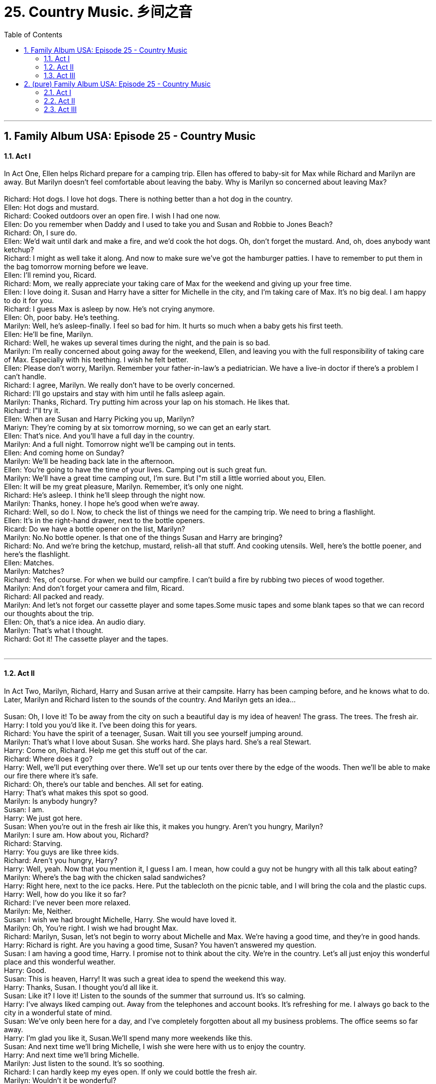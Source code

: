 
= 25. Country Music. 乡间之音
:toc: left
:toclevels: 3
:sectnums:
:stylesheet: ../+ 美国高中历史教材 American History ： From Pre-Columbian to the New Millennium/myAdocCss.css.css

'''

== Family Album USA: Episode 25 - Country Music +


==== Act I +

In Act One, Ellen helps Richard prepare for a camping trip. Ellen has offered to baby-sit for Max while Richard and Marilyn are away. But Marilyn doesn't feel comfortable about leaving the baby. Why is Marilyn so concerned about leaving Max? +
 +
Richard: Hot dogs. I love hot dogs. There is nothing better than a hot dog in the country. +
Ellen: Hot dogs and mustard. +
Richard: Cooked outdoors over an open fire. I wish I had one now. +
Ellen: Do you remember when Daddy and I used to take you and Susan and Robbie to Jones Beach? +
Richard: Oh, I sure do. +
Ellen: We'd wait until dark and make a fire, and we'd cook the hot dogs. Oh, don't forget the mustard. And, oh, does anybody want ketchup? +
Richard: I might as well take it along. And now to make sure we've got the hamburger patties. I have to remember to put them in the bag tomorrow morning before we leave. +
Ellen: I'll remind you, Ricard. +
Richard: Mom, we really appreciate your taking care of Max for the weekend and giving up your free time. +
Ellen: I love doing it. Susan and Harry have a sitter for Michelle in the city, and I'm taking care of Max. It's no big deal. I am happy to do it for you. +
Richard: I guess Max is asleep by now. He's not crying anymore. +
Ellen: Oh, poor baby. He's teething. +
Marilyn: Well, he's asleep-finally. I feel so bad for him. It hurts so much when a baby gets his first teeth. +
Ellen: He'll be fine, Marilyn. +
Richard: Well, he wakes up several times during the night, and the pain is so bad. +
Marilyn: I'm really concerned about going away for the weekend, Ellen, and leaving you with the full responsibility of taking care of Max. Especially with his teething. I wish he felt better. +
Ellen: Please don't worry, Marilyn. Remember your father-in-law's a pediatrician. We have a live-in doctor if there's a problem I can't handle. +
Richard: I agree, Marilyn. We really don't have to be overly concerned. +
Richard: I'll go upstairs and stay with him until he falls asleep again. +
Marilyn: Thanks, Richard. Try putting him across your lap on his stomach. He likes that. +
Richard: I"ll try it. +
Ellen: When are Susan and Harry Picking you up, Marilyn? +
Mariyn: They're coming by at six tomorrow morning, so we can get an early start. +
Ellen: That's nice. And you'll have a full day in the country. +
Marilyn: And a full night. Tomorrow night we'll be camping out in tents. +
Ellen: And coming home on Sunday? +
Marilyn: We'll be heading back late in the afternoon. +
Ellen: You're going to have the time of your lives. Camping out is such great fun. +
Marilyn: We'll have a great time camping out, I'm sure. But I"m still a little worried about you, Ellen. +
Ellen: It will be my great pleasure, Marilyn. Remember, it's only one night. +
Richard: He's asleep. I think he'll sleep through the night now. +
Marilyn: Thanks, honey. I hope he's good when we're away. +
Richard: Well, so do I. Now, to check the list of things we need for the camping trip. We need to bring a flashlight. +
Ellen: It's in the right-hand drawer, next to the bottle openers. +
Ricard: Do we have a bottle opener on the list, Marilyn? +
Marilyn: No.No bottle opener. Is that one of the things Susan and Harry are bringing? +
Richard: No. And we're bring the ketchup, mustard, relish-all that stuff. And cooking utensils. Well, here's the bottle poener, and here's the flashlight. +
Ellen: Matches. +
Marilyn: Matches? +
Richard: Yes, of course. For when we build our campfire. I can't build a fire by rubbing two pieces of wood together. +
Marilyn: And don't forget your camera and film, Ricard. +
Richard: All packed and ready. +
Marilyn: And let's not forget our cassette player and some tapes.Some music tapes and some blank tapes so that we can record our thoughts about the trip. +
Ellen: Oh, that's a nice idea. An audio diary. +
Marilyn: That's what I thought. +
Richard: Got it! The cassette player and the tapes. +
 +


---

==== Act II +

In Act Two, Marilyn, Richard, Harry and Susan arrive at their campsite. Harry has been camping before, and he knows what to do. Later, Marilyn and Richard listen to the sounds of the country. And Marilyn gets an idea... +
 +
Susan: Oh, I love it! To be away from the city on such a beautiful day is my idea of heaven! The grass. The trees. The fresh air. +
Harry: I told you you'd like it. I've been doing this for years. +
Richard: You have the spirit of a teenager, Susan. Wait till you see yourself jumping around. +
Marilyn: That's what I love about Susan. She works hard. She plays hard. She's a real Stewart. +
Harry: Come on, Richard. Help me get this stuff out of the car. +
Richard: Where does it go? +
Harry: Well, we'll put everything over there. We'll set up our tents over there by the edge of the woods. Then we'll be able to make our fire there where it's safe. +
Richard: Oh, there's our table and benches. All set for eating. +
Harry: That's what makes this spot so good. +
Marilyn: Is anybody hungry? +
Susan: I am. +
Harry: We just got here. +
Susan: When you're out in the fresh air like this, it makes you hungry. Aren't you hungry, Marilyn? +
Marilyn: I sure am. How about you, Richard? +
Richard: Starving. +
Harry: You guys are like three kids. +
Richard: Aren't you hungry, Harry? +
Harry: Well, yeah. Now that you mention it, I guess I am. I mean, how could a guy not be hungry with all this talk about eating? +
Marilyn: Where's the bag with the chicken salad sandwiches? +
Harry: Right here, next to the ice packs. Here. Put the tablecloth on the picnic table, and I will bring the cola and the plastic cups. +
Harry: Well, how do you like it so far? +
Richard: I've never been more relaxed. +
Marilyn: Me, Neither. +
Susan: I wish we had brought Michelle, Harry. She would have loved it. +
Marilyn: Oh, You're right. I wish we had brought Max. +
Richard: Marilyn, Susan, let's not begin to worry about Michelle and Max. We're having a good time, and they're in good hands. +
Harry: Richard is right. Are you having a good time, Susan? You haven't answered my question. +
Susan: I am having a good time, Harry. I promise not to think about the city. We're in the country. Let's all just enjoy this wonderful place and this wonderful weather. +
Harry: Good. +
Susan: This is heaven, Harry! It was such a great idea to spend the weekend this way. +
Harry: Thanks, Susan. I thought you'd all like it. +
Susan: Like it? I love it! Listen to the sounds of the summer that surround us. It's so calming. +
Harry: I've always liked camping out. Away from the telephones and account books. It's refreshing for me. I always go back to the city in a wonderful state of mind. +
Susan: We've only been here for a day, and I've completely forgotten about all my business problems. The office seems so far away. +
Harry: I'm glad you like it, Susan.We'll spend many more weekends like this. +
Susan: And next time we'll bring Michelle, I wish she were here with us to enjoy the country. +
Harry: And next time we'll bring Michelle. +
Marilyn: Just listen to the sound. It's so soothing. +
Richard: I can hardly keep my eyes open. If only we could bottle the fresh air. +
Marilyn: Wouldn't it be wonderful? +
Richard: We could call it "Deep Sleep Country Air." +
Marilyn: It puts you to sleep. So does the sound. I've bee having a hard time keeping my eyes open just listening to it. It's like a special music. +
Richard: Too bad we can't bottle the sound. +
Marilyn: But we can! +
Richard: Can what? +
Marilyn: Bottle the sound. +
Richard: What are you talking about? +
Richard: Oh, yeah? Great idea! Let's do it! +
 +


---

==== Act III +

In Act Three, Richard, Marilyn, Harry and Susan return home from their camping trip. Richard thinks that something is the matter. And he tries to solve the problem. Ellen: What works? +
 +
Marilyn: I'm so glad everyone is asleep. I thought Max would be crying, and everybody would be a wake. +
Richard: What did I tell you? Nothing to worry about. +
Susan: I'm sure everything is fine. My mother knows all there is to know about taking care of babies, I assure you. +
Harry: Let's put some of this stuff away and then take off. We've got a forty-minute drive into the city. +
Ellen: Welcome home-and I do mean welcome home. +
Richard: Something wrong? +
Ellen: Oh, nothing's wrong, Richard.Believe me, Max is fine. But his teeth hurt, and he just can't get to sleep, poor dear. +
Susan: Neither can you. +
Marilyn: Oh, I feel so bad. +
Ellen: Oh, I'm fine. How was your weekend? +
Harry: We had a great time, Mom. +
Richard: It was wonderful. The weather couldn't have been better. +
Ellen: It was nice here, too. +
Marilyn: Did you get a chance to get outside at all? +
Ellen: Oh, yes. Grandpa helped me yesterday afternoon. I went to the supermarket to get a few things, and I stayed out an extra half hour. The village was filled people-the weather was so nice. +
Richard: Harry's a professional camper, Mom. He knows all there is to know, and he made the weekend very easy for us to enjoy. +
Harry: Come on. You all helped. +
Susan: You were wonderful, Harry! +
Marilyn: Why don't you go to your room, Mom, and get some sleep. +
Ellen: Oh, I'm fine. Tell me more about your weekend. Did you do anything special? +
Susan: Lots of special country things.We picked flowers. +
Marilyn: And we brought some home for you. It was so nice to be out in the country. +
Ellen: They smell wouderful. +
Marilyn: Everything smelled so special. It would have been great if we had been able to bottle the smells. +
Harry: It would be a great business if you could do that. +
Ellen: Oh! +
Marilyn: Uh, we're home now, Ellen. We'll take care of it. +
Richard: I'll take care of it. Let's see if it works. +
Ellen: What's that? +
Richard: A little we'd better head home. It's getting late, and we have a bit of a drive. +
Harry: Well, all your things are inside. There's your sleeping bag. +
Marilyn: Oh, thanks, Harry. +
Harry: Say good-bye to Richard. We'll call you all tomorrow night. +
Marilyn: Good-bye. +
Susan: Bye, Mom. +
Ellen: Bye-bye. +
Marilyn: Bye. +
Ellen: I'm so tired I think I'm overtired. I don't know if I can get to sleep. +
Ellen: Max has stopped crying. +
Marilyn: Yes. It works! +
Richard: It works! +
Ellen: What works? +
Richard: This. +
Ellen: Oh. Oh, where did you get that? It sounds so nice. I think I'm falling asleep. +
Richard: Like Max did. +
Richard: Good night. +
Marilyn: Good night. Sounds of the country. The soothing sounds of the country.

'''

== (pure) Family Album USA: Episode 25 - Country Music +


==== Act I +

In Act One, Ellen helps Richard prepare for a camping trip. Ellen has offered to baby-sit for Max while Richard and Marilyn are away. But Marilyn doesn't feel comfortable about leaving the baby. Why is Marilyn so concerned about leaving Max? +
 +
Richard: Hot dogs. I love hot dogs. There is nothing better than a hot dog in the country. +
Ellen: Hot dogs and mustard. +
Richard: Cooked outdoors over an open fire. I wish I had one now. +
Ellen: Do you remember when Daddy and I used to take you and Susan and Robbie to Jones Beach? +
Richard: Oh, I sure do. +
Ellen: We'd wait until dark and make a fire, and we'd cook the hot dogs. Oh, don't forget the mustard. And, oh, does anybody want ketchup? +
Richard: I might as well take it along. And now to make sure we've got the hamburger patties. I have to remember to put them in the bag tomorrow morning before we leave. +
Ellen: I'll remind you, Ricard. +
Richard: Mom, we really appreciate your taking care of Max for the weekend and giving up your free time. +
Ellen: I love doing it. Susan and Harry have a sitter for Michelle in the city, and I'm taking care of Max. It's no big deal. I am happy to do it for you. +
Richard: I guess Max is asleep by now. He's not crying anymore. +
Ellen: Oh, poor baby. He's teething. +
Marilyn: Well, he's asleep-finally. I feel so bad for him. It hurts so much when a baby gets his first teeth. +
Ellen: He'll be fine, Marilyn. +
Richard: Well, he wakes up several times during the night, and the pain is so bad. +
Marilyn: I'm really concerned about going away for the weekend, Ellen, and leaving you with the full responsibility of taking care of Max. Especially with his teething. I wish he felt better. +
Ellen: Please don't worry, Marilyn. Remember your father-in-law's a pediatrician. We have a live-in doctor if there's a problem I can't handle. +
Richard: I agree, Marilyn. We really don't have to be overly concerned. +
Richard: I'll go upstairs and stay with him until he falls asleep again. +
Marilyn: Thanks, Richard. Try putting him across your lap on his stomach. He likes that. +
Richard: I"ll try it. +
Ellen: When are Susan and Harry Picking you up, Marilyn? +
Mariyn: They're coming by at six tomorrow morning, so we can get an early start. +
Ellen: That's nice. And you'll have a full day in the country. +
Marilyn: And a full night. Tomorrow night we'll be camping out in tents. +
Ellen: And coming home on Sunday? +
Marilyn: We'll be heading back late in the afternoon. +
Ellen: You're going to have the time of your lives. Camping out is such great fun. +
Marilyn: We'll have a great time camping out, I'm sure. But I"m still a little worried about you, Ellen. +
Ellen: It will be my great pleasure, Marilyn. Remember, it's only one night. +
Richard: He's asleep. I think he'll sleep through the night now. +
Marilyn: Thanks, honey. I hope he's good when we're away. +
Richard: Well, so do I. Now, to check the list of things we need for the camping trip. We need to bring a flashlight. +
Ellen: It's in the right-hand drawer, next to the bottle openers. +
Ricard: Do we have a bottle opener on the list, Marilyn? +
Marilyn: No.No bottle opener. Is that one of the things Susan and Harry are bringing? +
Richard: No. And we're bring the ketchup, mustard, relish-all that stuff. And cooking utensils. Well, here's the bottle poener, and here's the flashlight. +
Ellen: Matches. +
Marilyn: Matches? +
Richard: Yes, of course. For when we build our campfire. I can't build a fire by rubbing two pieces of wood together. +
Marilyn: And don't forget your camera and film, Ricard. +
Richard: All packed and ready. +
Marilyn: And let's not forget our cassette player and some tapes.Some music tapes and some blank tapes so that we can record our thoughts about the trip. +
Ellen: Oh, that's a nice idea. An audio diary. +
Marilyn: That's what I thought. +
Richard: Got it! The cassette player and the tapes. +
 +


---

==== Act II +

In Act Two, Marilyn, Richard, Harry and Susan arrive at their campsite. Harry has been camping before, and he knows what to do. Later, Marilyn and Richard listen to the sounds of the country. And Marilyn gets an idea... +
 +
Susan: Oh, I love it! To be away from the city on such a beautiful day is my idea of heaven! The grass. The trees. The fresh air. +
Harry: I told you you'd like it. I've been doing this for years. +
Richard: You have the spirit of a teenager, Susan. Wait till you see yourself jumping around. +
Marilyn: That's what I love about Susan. She works hard. She plays hard. She's a real Stewart. +
Harry: Come on, Richard. Help me get this stuff out of the car. +
Richard: Where does it go? +
Harry: Well, we'll put everything over there. We'll set up our tents over there by the edge of the woods. Then we'll be able to make our fire there where it's safe. +
Richard: Oh, there's our table and benches. All set for eating. +
Harry: That's what makes this spot so good. +
Marilyn: Is anybody hungry? +
Susan: I am. +
Harry: We just got here. +
Susan: When you're out in the fresh air like this, it makes you hungry. Aren't you hungry, Marilyn? +
Marilyn: I sure am. How about you, Richard? +
Richard: Starving. +
Harry: You guys are like three kids. +
Richard: Aren't you hungry, Harry? +
Harry: Well, yeah. Now that you mention it, I guess I am. I mean, how could a guy not be hungry with all this talk about eating? +
Marilyn: Where's the bag with the chicken salad sandwiches? +
Harry: Right here, next to the ice packs. Here. Put the tablecloth on the picnic table, and I will bring the cola and the plastic cups. +
Harry: Well, how do you like it so far? +
Richard: I've never been more relaxed. +
Marilyn: Me, Neither. +
Susan: I wish we had brought Michelle, Harry. She would have loved it. +
Marilyn: Oh, You're right. I wish we had brought Max. +
Richard: Marilyn, Susan, let's not begin to worry about Michelle and Max. We're having a good time, and they're in good hands. +
Harry: Richard is right. Are you having a good time, Susan? You haven't answered my question. +
Susan: I am having a good time, Harry. I promise not to think about the city. We're in the country. Let's all just enjoy this wonderful place and this wonderful weather. +
Harry: Good. +
Susan: This is heaven, Harry! It was such a great idea to spend the weekend this way. +
Harry: Thanks, Susan. I thought you'd all like it. +
Susan: Like it? I love it! Listen to the sounds of the summer that surround us. It's so calming. +
Harry: I've always liked camping out. Away from the telephones and account books. It's refreshing for me. I always go back to the city in a wonderful state of mind. +
Susan: We've only been here for a day, and I've completely forgotten about all my business problems. The office seems so far away. +
Harry: I'm glad you like it, Susan.We'll spend many more weekends like this. +
Susan: And next time we'll bring Michelle, I wish she were here with us to enjoy the country. +
Harry: And next time we'll bring Michelle. +
Marilyn: Just listen to the sound. It's so soothing. +
Richard: I can hardly keep my eyes open. If only we could bottle the fresh air. +
Marilyn: Wouldn't it be wonderful? +
Richard: We could call it "Deep Sleep Country Air." +
Marilyn: It puts you to sleep. So does the sound. I've bee having a hard time keeping my eyes open just listening to it. It's like a special music. +
Richard: Too bad we can't bottle the sound. +
Marilyn: But we can! +
Richard: Can what? +
Marilyn: Bottle the sound. +
Richard: What are you talking about? +
Richard: Oh, yeah? Great idea! Let's do it! +
 +


---

==== Act III +

In Act Three, Richard, Marilyn, Harry and Susan return home from their camping trip. Richard thinks that something is the matter. And he tries to solve the problem. Ellen: What works? +
 +
Marilyn: I'm so glad everyone is asleep. I thought Max would be crying, and everybody would be a wake. +
Richard: What did I tell you? Nothing to worry about. +
Susan: I'm sure everything is fine. My mother knows all there is to know about taking care of babies, I assure you. +
Harry: Let's put some of this stuff away and then take off. We've got a forty-minute drive into the city. +
Ellen: Welcome home-and I do mean welcome home. +
Richard: Something wrong? +
Ellen: Oh, nothing's wrong, Richard.Believe me, Max is fine. But his teeth hurt, and he just can't get to sleep, poor dear. +
Susan: Neither can you. +
Marilyn: Oh, I feel so bad. +
Ellen: Oh, I'm fine. How was your weekend? +
Harry: We had a great time, Mom. +
Richard: It was wonderful. The weather couldn't have been better. +
Ellen: It was nice here, too. +
Marilyn: Did you get a chance to get outside at all? +
Ellen: Oh, yes. Grandpa helped me yesterday afternoon. I went to the supermarket to get a few things, and I stayed out an extra half hour. The village was filled people-the weather was so nice. +
Richard: Harry's a professional camper, Mom. He knows all there is to know, and he made the weekend very easy for us to enjoy. +
Harry: Come on. You all helped. +
Susan: You were wonderful, Harry! +
Marilyn: Why don't you go to your room, Mom, and get some sleep. +
Ellen: Oh, I'm fine. Tell me more about your weekend. Did you do anything special? +
Susan: Lots of special country things.We picked flowers. +
Marilyn: And we brought some home for you. It was so nice to be out in the country. +
Ellen: They smell wouderful. +
Marilyn: Everything smelled so special. It would have been great if we had been able to bottle the smells. +
Harry: It would be a great business if you could do that. +
Ellen: Oh! +
Marilyn: Uh, we're home now, Ellen. We'll take care of it. +
Richard: I'll take care of it. Let's see if it works. +
Ellen: What's that? +
Richard: A little we'd better head home. It's getting late, and we have a bit of a drive. +
Harry: Well, all your things are inside. There's your sleeping bag. +
Marilyn: Oh, thanks, Harry. +
Harry: Say good-bye to Richard. We'll call you all tomorrow night. +
Marilyn: Good-bye. +
Susan: Bye, Mom. +
Ellen: Bye-bye. +
Marilyn: Bye. +
Ellen: I'm so tired I think I'm overtired. I don't know if I can get to sleep. +
Ellen: Max has stopped crying. +
Marilyn: Yes. It works! +
Richard: It works! +
Ellen: What works? +
Richard: This. +
Ellen: Oh. Oh, where did you get that? It sounds so nice. I think I'm falling asleep. +
Richard: Like Max did. +
Richard: Good night. +
Marilyn: Good night. Sounds of the country. The soothing sounds of the country.

'''


